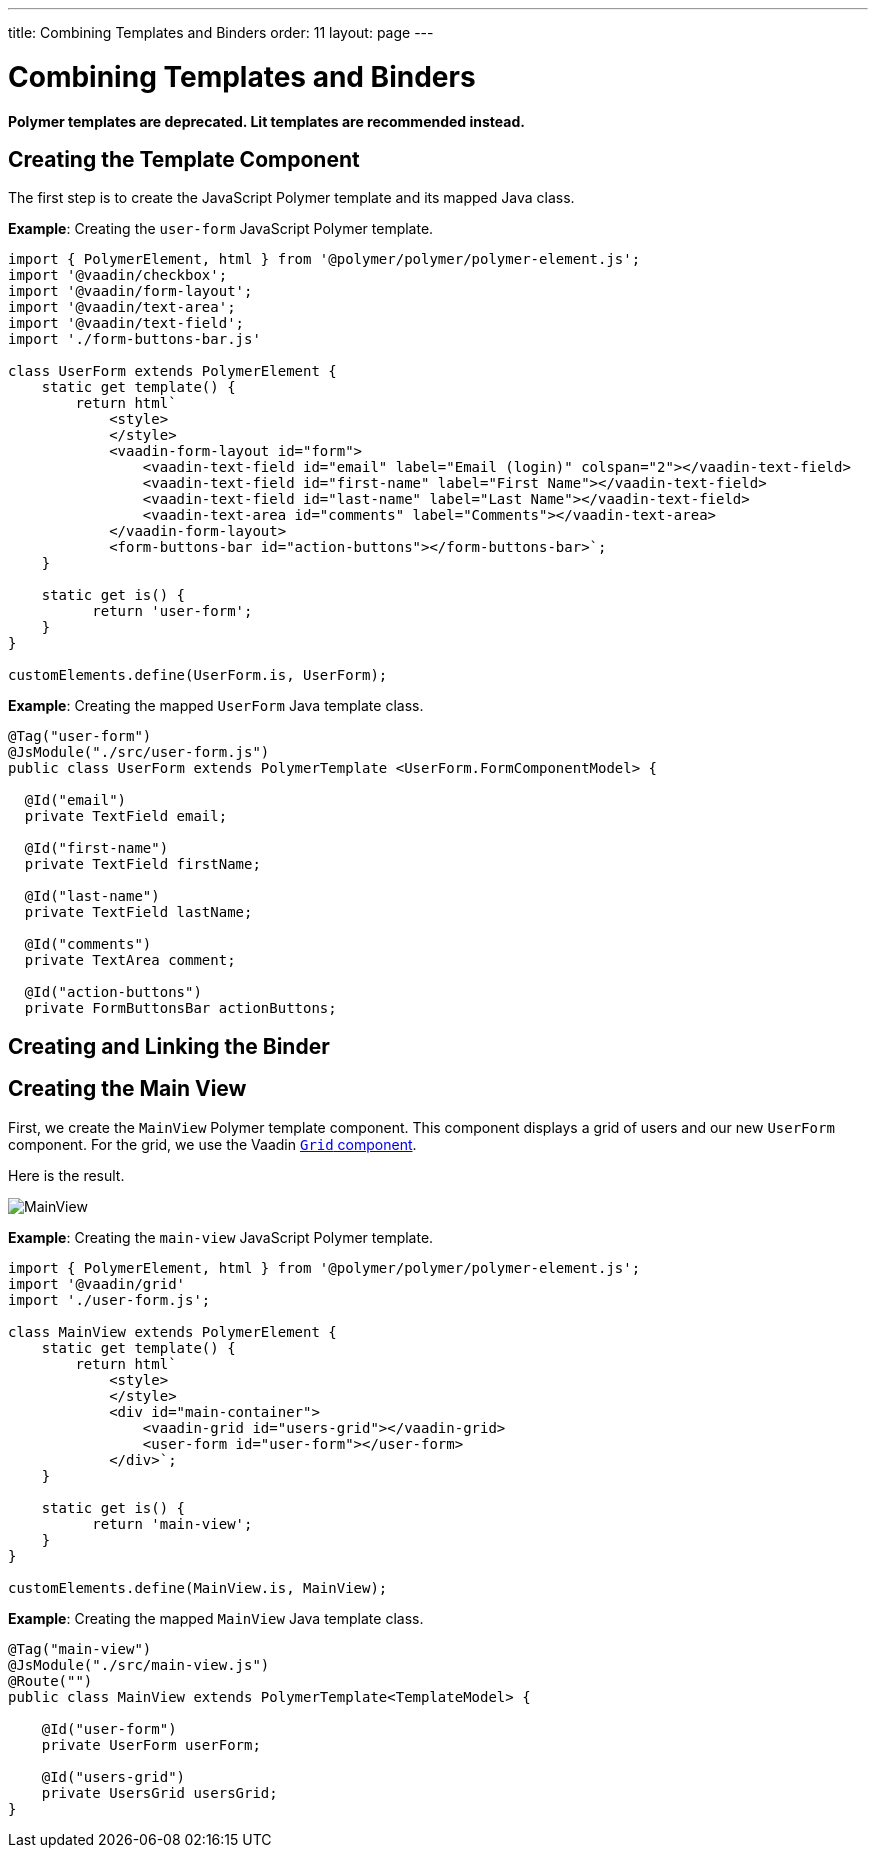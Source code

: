 ---
title: Combining Templates and Binders
order: 11
layout: page
---

= Combining Templates and Binders

[role="deprecated:com.vaadin:vaadin@V18"]
--
*Polymer templates are deprecated.
Lit templates are recommended instead.*
--

== Creating the Template Component

The first step is to create the JavaScript Polymer template and its mapped Java class.

*Example*: Creating the `user-form` JavaScript Polymer template.

[source,javascript]
----
import { PolymerElement, html } from '@polymer/polymer/polymer-element.js';
import '@vaadin/checkbox';
import '@vaadin/form-layout';
import '@vaadin/text-area';
import '@vaadin/text-field';
import './form-buttons-bar.js'

class UserForm extends PolymerElement {
    static get template() {
        return html`
            <style>
            </style>
            <vaadin-form-layout id="form">
                <vaadin-text-field id="email" label="Email (login)" colspan="2"></vaadin-text-field>
                <vaadin-text-field id="first-name" label="First Name"></vaadin-text-field>
                <vaadin-text-field id="last-name" label="Last Name"></vaadin-text-field>
                <vaadin-text-area id="comments" label="Comments"></vaadin-text-area>
            </vaadin-form-layout>
            <form-buttons-bar id="action-buttons"></form-buttons-bar>`;
    }

    static get is() {
          return 'user-form';
    }
}

customElements.define(UserForm.is, UserForm);
----

*Example*: Creating the mapped [classname]`UserForm` Java template class.

[source,java]
----
@Tag("user-form")
@JsModule("./src/user-form.js")
public class UserForm extends PolymerTemplate <UserForm.FormComponentModel> {

  @Id("email")
  private TextField email;

  @Id("first-name")
  private TextField firstName;

  @Id("last-name")
  private TextField lastName;

  @Id("comments")
  private TextArea comment;

  @Id("action-buttons")
  private FormButtonsBar actionButtons;
----

== Creating and Linking the Binder

== Creating the Main View

First, we create the [classname]`MainView` Polymer template component.
This component displays a grid of users and our new `UserForm` component.
For the grid, we use the Vaadin <<{articles}/components/grid#,`Grid` component>>.

Here is the result.

image:images/template-and-binder-first-result.png[MainView]

*Example*: Creating the `main-view` JavaScript Polymer template.

[source,javascript]
----
import { PolymerElement, html } from '@polymer/polymer/polymer-element.js';
import '@vaadin/grid'
import './user-form.js';

class MainView extends PolymerElement {
    static get template() {
        return html`
            <style>
            </style>
            <div id="main-container">
                <vaadin-grid id="users-grid"></vaadin-grid>
                <user-form id="user-form"></user-form>
            </div>`;
    }

    static get is() {
          return 'main-view';
    }
}

customElements.define(MainView.is, MainView);
----

*Example*: Creating the mapped [classname]`MainView` Java template class.

[source,java]
----
@Tag("main-view")
@JsModule("./src/main-view.js")
@Route("")
public class MainView extends PolymerTemplate<TemplateModel> {

    @Id("user-form")
    private UserForm userForm;

    @Id("users-grid")
    private UsersGrid usersGrid;
}
----
